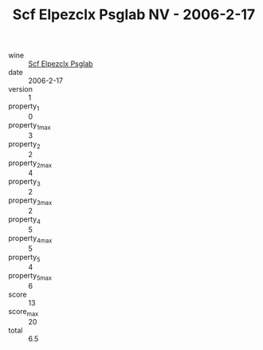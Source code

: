 :PROPERTIES:
:ID:                     5a4feb94-9bfe-4e22-bbd1-d11ded60fb45
:END:
#+TITLE: Scf Elpezclx Psglab NV - 2006-2-17

- wine :: [[id:bcc2240d-5d1a-4d4e-a596-08d62a773fac][Scf Elpezclx Psglab]]
- date :: 2006-2-17
- version :: 1
- property_1 :: 0
- property_1_max :: 3
- property_2 :: 2
- property_2_max :: 4
- property_3 :: 2
- property_3_max :: 2
- property_4 :: 5
- property_4_max :: 5
- property_5 :: 4
- property_5_max :: 6
- score :: 13
- score_max :: 20
- total :: 6.5


